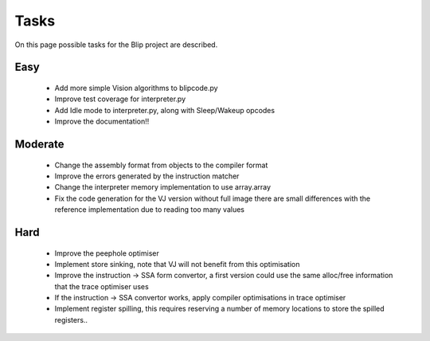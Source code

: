 *****
Tasks
*****
On this page possible tasks for the Blip project are described.

Easy
====
 * Add more simple Vision algorithms to blipcode.py
 * Improve test coverage for interpreter.py
 * Add Idle mode to interpreter.py, along with Sleep/Wakeup opcodes
 * Improve the documentation!!

Moderate
========
 * Change the assembly format from objects to the compiler format
 * Improve the errors generated by the instruction matcher
 * Change the interpreter memory implementation to use array.array
 * Fix the code generation for the VJ version without full image
   there are small differences with the reference implementation due to
   reading too many values

Hard
====
 * Improve the peephole optimiser
 * Implement store sinking, note that VJ will not benefit from this optimisation
 * Improve the instruction -> SSA form convertor, a first version
   could use the same alloc/free information that the trace optimiser uses
 * If the instruction -> SSA convertor works, apply compiler optimisations
   in trace optimiser
 * Implement register spilling, this requires reserving a number of memory locations
   to store the spilled registers..
